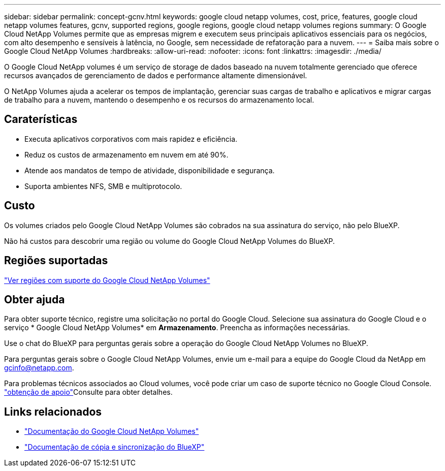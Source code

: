---
sidebar: sidebar 
permalink: concept-gcnv.html 
keywords: google cloud netapp volumes, cost, price, features, google cloud netapp volumes features, gcnv, supported regions, google regions, google cloud netapp volumes regions 
summary: O Google Cloud NetApp Volumes permite que as empresas migrem e executem seus principais aplicativos essenciais para os negócios, com alto desempenho e sensíveis à latência, no Google, sem necessidade de refatoração para a nuvem. 
---
= Saiba mais sobre o Google Cloud NetApp Volumes
:hardbreaks:
:allow-uri-read: 
:nofooter: 
:icons: font
:linkattrs: 
:imagesdir: ./media/


[role="lead"]
O Google Cloud NetApp volumes é um serviço de storage de dados baseado na nuvem totalmente gerenciado que oferece recursos avançados de gerenciamento de dados e performance altamente dimensionável.

O NetApp Volumes ajuda a acelerar os tempos de implantação, gerenciar suas cargas de trabalho e aplicativos e migrar cargas de trabalho para a nuvem, mantendo o desempenho e os recursos do armazenamento local.



== Caraterísticas

* Executa aplicativos corporativos com mais rapidez e eficiência.
* Reduz os custos de armazenamento em nuvem em até 90%.
* Atende aos mandatos de tempo de atividade, disponibilidade e segurança.
* Suporta ambientes NFS, SMB e multiprotocolo.




== Custo

Os volumes criados pelo Google Cloud NetApp Volumes são cobrados na sua assinatura do serviço, não pelo BlueXP.

Não há custos para descobrir uma região ou volume do Google Cloud NetApp Volumes do BlueXP.



== Regiões suportadas

https://cloud.google.com/netapp/volumes/docs/discover/service-levels#supported_regions["Ver regiões com suporte do Google Cloud NetApp Volumes"^]



== Obter ajuda

Para obter suporte técnico, registre uma solicitação no portal do Google Cloud. Selecione sua assinatura do Google Cloud e o serviço * Google Cloud NetApp Volumes* em *Armazenamento*. Preencha as informações necessárias.

Use o chat do BlueXP para perguntas gerais sobre a operação do Google Cloud NetApp Volumes no BlueXP.

Para perguntas gerais sobre o Google Cloud NetApp Volumes, envie um e-mail para a equipe do Google Cloud da NetApp em gcinfo@netapp.com.

Para problemas técnicos associados ao Cloud volumes, você pode criar um caso de suporte técnico no Google Cloud Console. link:https://cloud.google.com/netapp/volumes/docs/support["obtenção de apoio"^]Consulte para obter detalhes.



== Links relacionados

* https://cloud.google.com/netapp/volumes/docs/discover/overview["Documentação do Google Cloud NetApp Volumes"^]
* https://docs.netapp.com/us-en/bluexp-copy-sync/index.html["Documentação de cópia e sincronização do BlueXP"^]

